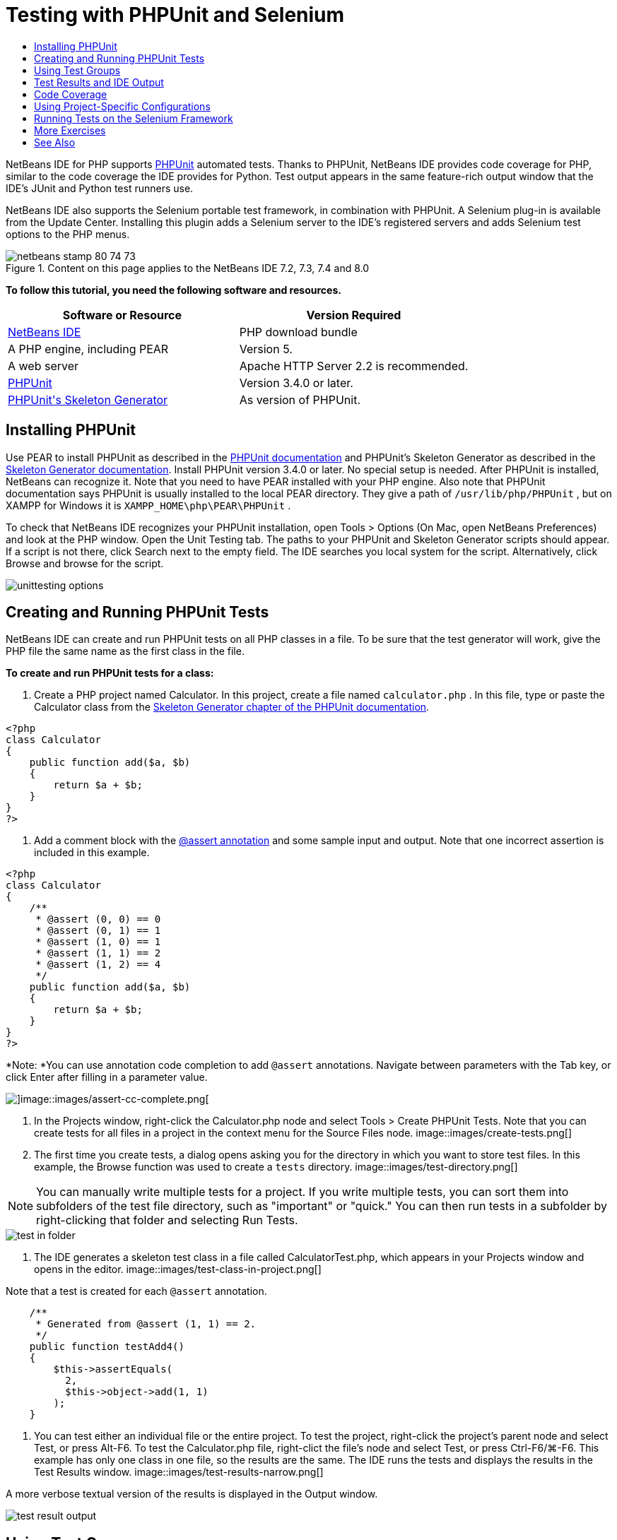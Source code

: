 // 
//     Licensed to the Apache Software Foundation (ASF) under one
//     or more contributor license agreements.  See the NOTICE file
//     distributed with this work for additional information
//     regarding copyright ownership.  The ASF licenses this file
//     to you under the Apache License, Version 2.0 (the
//     "License"); you may not use this file except in compliance
//     with the License.  You may obtain a copy of the License at
// 
//       http://www.apache.org/licenses/LICENSE-2.0
// 
//     Unless required by applicable law or agreed to in writing,
//     software distributed under the License is distributed on an
//     "AS IS" BASIS, WITHOUT WARRANTIES OR CONDITIONS OF ANY
//     KIND, either express or implied.  See the License for the
//     specific language governing permissions and limitations
//     under the License.
//

= Testing with PHPUnit and Selenium
:jbake-type: tutorial
:jbake-tags: tutorials 
:jbake-status: published
:syntax: true
:icons: font
:source-highlighter: pygments
:toc: left
:toc-title:
:description: Testing with PHPUnit and Selenium - Apache NetBeans
:keywords: Apache NetBeans, Tutorials, Testing with PHPUnit and Selenium

NetBeans IDE for PHP supports link:http://www.phpunit.de[+PHPUnit+] automated tests. Thanks to PHPUnit, NetBeans IDE provides code coverage for PHP, similar to the code coverage the IDE provides for Python. Test output appears in the same feature-rich output window that the IDE's JUnit and Python test runners use.

NetBeans IDE also supports the Selenium portable test framework, in combination with PHPUnit. A Selenium plug-in is available from the Update Center. Installing this plugin adds a Selenium server to the IDE's registered servers and adds Selenium test options to the PHP menus.


image::images/netbeans-stamp-80-74-73.png[title="Content on this page applies to the NetBeans IDE 7.2, 7.3, 7.4 and 8.0"]


*To follow this tutorial, you need the following software and resources.*

|===
|Software or Resource |Version Required 

|link:https://netbeans.org/downloads/index.html[+NetBeans IDE+] |PHP download bundle 

|A PHP engine, including PEAR |Version 5. 

|A web server |Apache HTTP Server 2.2 is recommended.
 

|link:http://www.phpunit.de[+PHPUnit+] |Version 3.4.0 or later. 

|link:http://www.phpunit.de/manual/current/en/skeleton-generator.html[+PHPUnit's Skeleton Generator+] |As version of PHPUnit. 
|===


[[installing-phpunit]]
== Installing PHPUnit

Use PEAR to install PHPUnit as described in the link:http://www.phpunit.de/manual/current/en/installation.html[+PHPUnit documentation+] and PHPUnit's Skeleton Generator as described in the link:http://www.phpunit.de/manual/current/en/skeleton-generator.html[+Skeleton Generator documentation+]. Install PHPUnit version 3.4.0 or later. No special setup is needed. After PHPUnit is installed, NetBeans can recognize it. Note that you need to have PEAR installed with your PHP engine. Also note that PHPUnit documentation says PHPUnit is usually installed to the local PEAR directory. They give a path of  ``/usr/lib/php/PHPUnit`` , but on XAMPP for Windows it is  ``XAMPP_HOME\php\PEAR\PHPUnit`` .

To check that NetBeans IDE recognizes your PHPUnit installation, open Tools > Options (On Mac, open NetBeans Preferences) and look at the PHP window. Open the Unit Testing tab. The paths to your PHPUnit and Skeleton Generator scripts should appear. If a script is not there, click Search next to the empty field. The IDE searches you local system for the script. Alternatively, click Browse and browse for the script.

image::images/unittesting-options.png[]


[[create-test]]
== Creating and Running PHPUnit Tests

NetBeans IDE can create and run PHPUnit tests on all PHP classes in a file. To be sure that the test generator will work, give the PHP file the same name as the first class in the file.

*To create and run PHPUnit tests for a class:*

1. Create a PHP project named Calculator. In this project, create a file named  ``calculator.php`` . In this file, type or paste the Calculator class from the link:http://www.phpunit.de/manual/current/en/skeleton-generator.html[+Skeleton Generator chapter of the PHPUnit documentation+].

[source,php]
----

<?php
class Calculator
{
    public function add($a, $b)
    {
        return $a + $b;
    }
}
?>
----
2. Add a comment block with the link:http://sebastian-bergmann.de/archives/628-Improved-Skeleton-Generator-in-PHPUnit-3.html[+@assert annotation+] and some sample input and output. Note that one incorrect assertion is included in this example.

[source,php]
----

<?php
class Calculator
{
    /**
     * @assert (0, 0) == 0
     * @assert (0, 1) == 1
     * @assert (1, 0) == 1
     * @assert (1, 1) == 2
     * @assert (1, 2) == 4
     */
    public function add($a, $b)
    {
        return $a + $b;
    }
}
?>
----

*Note: *You can use annotation code completion to add `@assert` annotations. Navigate between parameters with the Tab key, or click Enter after filling in a parameter value.

image::images/assert-cc.png[]image::images/assert-cc-complete.png[]
3. In the Projects window, right-click the Calculator.php node and select Tools > Create PHPUnit Tests. Note that you can create tests for all files in a project in the context menu for the Source Files node.
image::images/create-tests.png[]
4. The first time you create tests, a dialog opens asking you for the directory in which you want to store test files. In this example, the Browse function was used to create a  ``tests``  directory. 
image::images/test-directory.png[]

NOTE: You can manually write multiple tests for a project. If you write multiple tests, you can sort them into subfolders of the test file directory, such as "important" or "quick." You can then run tests in a subfolder by right-clicking that folder and selecting Run Tests.

image::images/test-in-folder.png[]
5. The IDE generates a skeleton test class in a file called CalculatorTest.php, which appears in your Projects window and opens in the editor. 
image::images/test-class-in-project.png[]

Note that a test is created for each  ``@assert``  annotation.


[source,java]
----

    /**
     * Generated from @assert (1, 1) == 2.
     */
    public function testAdd4()
    {
        $this->assertEquals(
          2,
          $this->object->add(1, 1)
        );
    }
----
6. You can test either an individual file or the entire project. To test the project, right-click the project's parent node and select Test, or press Alt-F6. To test the Calculator.php file, right-clict the file's node and select Test, or press Ctrl-F6/⌘-F6. This example has only one class in one file, so the results are the same. The IDE runs the tests and displays the results in the Test Results window. 
image::images/test-results-narrow.png[]

A more verbose textual version of the results is displayed in the Output window.

image::images/test-result-output.png[]


== Using Test Groups

You can select which groups of tests to execute when the test suite is run. For example, you could have some tests you want to run only in a production environment and other tests that you want to run in both production and development environments. You would place the former tests in a  ``production``  group and the latter tests in both  ``production``  and  ``development``  groups. When you run the test suite in your development environment, you select only the  ``development``  test group to execute.

You must enable test groups for a PHP project before you use test groups on any file in that project.

To mark a test as part of a test group, annotate the test method with  ``@group [group name]`` .

*To create and run test groups:*

1. In the Projects window, right-click the Calculator node and select Properties. The Project Properties open.
2. In the Project Properties, select the PhpUnit category. Select Ask for Test Groups Before Running Tests. Click OK.
image::images/test-group-properties.png[]
3. Open  ``CalculatorTest.php``  in the editor.
4. For the methods  ``testAdd`` ,  ``testAdd3``  and  ``testAdd5`` , add the annotation  ``@group production`` .
image::images/production-group-annotation.png[]
5. For the methods  ``testAdd2``  and  ``testAdd4`` , add the annotations  ``@group production``  and  ``@group development`` . image::images/production-development-group-code.png[]
6. Right-click the  ``Calculator.php``  node and select Test. A dialog opens, asking you which test groups to run. Select "development" and click OK. The IDE only runs the tests that are annotated with  ``@group development`` .
image::images/select-test-group.png[]

For more information about PhpUnit test groups in NetBeans IDE, see the NetBeans IDE for PHP blog post link:http://blogs.oracle.com/netbeansphp/entry/using_phpunit_test_groups[+Using PHP Unit Test Groups+].


[[result-windows]]
== Test Results and IDE Output

The results of PHPUnit tests are displayed in two of the IDE's windows, Test Results and Output. The Test Results window has a graphic pane and a short text pane. The Output window gives a more verbose textual version of the output. In this section, you explore the Test Results and Output windows in detail.

In the Test Results window, you get information about failed tests from these locations:

* Messages in the UI pane attached to the tree entry for the failed test
* Text in the right-side pane, including links to the lines of test code that failed
* Tooltip text that appears when you hover the cursor over a failed test in the UI pane

image::images/test-results-tooltip.png[]

The Test Results window includes the following buttons on the left side:

* Rerun the test image::images/rerun-button.png[]
* Show failed tests image::images/show-failed.png[]
* Show passed tests image::images/show-passed.png[]
* Show tests that passed but with errors image::images/show-error.png[]
* Navigate between showing the next test result image::images/next-test-button.png[] or the previous test result image::images/previous-test-button.png[]

The Output window shows the full output of the PHPUnit script. It can be useful when you cannot identify the cause of an error with the information in the Test Results window. Like Test Results, the Output window includes links to the test class line that failed. It also includes buttons on the left side for rerunning the test and for opening the PHP Options window. image::images/options-link-button.png[]

image::images/test-result-output.png[]


[[code-coverage]]
== Code Coverage

NetBeans IDE for PHP offers code coverage along with PHPUnit support. (The IDE also offers code coverage for Python). Code coverage checks whether all your methods are covered by PHPUnit tests. In this section, you see how code coverage works with your existing Calculator class.

*To use code coverage:*

1. Open Calculator.php and add a duplicate  ``add``  function, called  ``add2`` . The  ``Calculator``  class now looks like the following:

[source,php]
----

<?php
class Calculator {
    /**
     * @assert (0, 0) == 0
     * @assert (0, 1) == 1
     * @assert (1, 0) == 1
     * @assert (1, 1) == 2
     * @assert (1, 2) == 4
     */
    public function add($a, $b) {
        return $a + $b;
    }

    public function add2($a, $b) {
        return $a + $b;
    }

}    
?>

----
2. Right-click the project node. From the context menu, select Code Coverage > Collect and Display Code Coverage. By default, Show Editor Bar is also selected. 
image::images/turn-on-code-coverage.png[]
3. The editor now has a code coverage editor bar across the bottom. Because code coverage has not been tested, the editor bar reports 0% coverage. (It also displays this after you click Clear to clear test results.) 
image::images/editor-bar-before.png[]
4. Click Test to test the open file or All Tests to run all tests for the project. The Test Results display. In addition, the Code Coverage bar tells you what percentage of your executable code statements is covered by tests. In the editor window, covered code is highlighted in green and uncovered code is highlighted in red.

*Warning: *If you re-generate the test files AFTER adding the add2 function, the PHPUnit tests will not run. This is because PHPUnit creates two conflicting testAdd2 functions. Do not differentiate functions by appending numbers at the end if you plan to use PHPUnit on more than one such function. See the link:http://www.phpunit.de/ticket/701[+the PHPUnit documentation+].

image::images/editor-bar-after.png[]
5. In the Editor Bar, click on Report... The Code Coverage report opens, showing the results of all tests run on your project. Buttons in the report let you clear the results, run all the tests again, or deactivate code coverage (click Done). 
image::images/code-coverage-report.png[]
6. You can add another class to your project, delete and recreate the test files and look at the code coverage report again. Your new class is listed. In the following report, the  ``Calculator``  class again has a function that is not included in the tests. 
image::images/code-coverage-report2.png[]


[[project-specific-configurations]]
== Using Project-Specific Configurations

In the IDE, you can select the following custom configurations for your project:

* A bootstrap file
* An XML configuration file
* A test suite
* A custom PHPUnit script

*To set a project-specific configuration:*

1. Right-click the project's node or the project's Test Files node and select Properties. This opens the Properties dialog.
image::images/project-ctxmenu.png[]
2. Select the PHPUnit category. A dialog opens in which you can select a custom bootstrap, XML configuration, PHPUnit script, or test suite file.
image::images/proj-properties.png[]
3. If you are not familiar with the structure of bootstrap or XML configuration files, you can use NetBeans IDE to generate a skeleton for you. You can also find instructions about using the dialog by clicking Help. 
image::images/proj-properties-selected.png[]

The _bootstrap option_ is required for projects that use a custom class loader, for example by implementing the  ``__autoload()``  magic function. You also use the bootstrap option if you need to include a file in advance, such as a file that defines global constants used by multiple classes in your project.

The _XML configuration file_ allows you to define options that you use in a command line call. There is a complete introduction in the link:http://www.phpunit.de/manual/3.3/en/appendixes.configuration.html[+PHPUnit manual+]. You can also use the XML configuration file to define  ``php.ini``  settings and global vars for your test cases. You can set the bootstrap option in the XML configuration file too.

If you set a _custom test suite,_ you run that suite whenever you select Run >Test Project. This is particularly useful when you wish to run only a subset of your tests, or if you want to use recently added features of PHPUnit that you have to add manually, such as Data Providers. Note that you may of course define as many test suites as you want and run them separately by right-clicking the file in your project explorer and choosing "run". To prevent confusion, NetBeans notifies you if you are using a custom Test Suite. The notification can be found in the Test Results and in the Output window.

You can use a _custom PHPUnit script_ for a project, instead of the default script selected in Tools > Options. The custom PHPUnit script can include any command-line switches described in the link:http://www.phpunit.de/manual/3.7/en/textui.html[+PHPUnit manual+].

 


[[selenium]]
== Running Tests on the Selenium Framework

Selenium is a portable software testing framework for web applications. The tests can be written as HTML tables or coded in a number of popular programming languages and can be run directly in most modern web browsers. Selenium can be deployed on Windows, Linux, and Macintosh. For more details see the link:http://docs.seleniumhq.org[+Selenium web site+].

NetBeans IDE has a plugin that includes a Selenium server. With this plugin, you can run Selenium tests on PHP, Web Application, or Maven projects. To run Selenium tests on PHP, you need to install the Testing Selenium package to your PHP engine.

*To run Selenium tests on PHP:*

1. Open a command prompt and run the command  ``pear install Testing_Selenium-beta`` . You need `` PHP_HOME/php/PEAR``  on your Path. If the command is successful, the prompt will display  ``install ok: channel://pear.php.net/Testing_Selenium-0.4.3`` .
2. In the IDE, open Tools > Plugins and install the Selenium Module for PHP.
3. In the Projects window, right-click the project node for your Calculator project. Select New > Other. The New File wizard opens. Select Selenium and click Next. 
image::images/new-selenium.png[]
4. The first time you create a Selenium test, a dialog opens asking you to set a directory for Selenium test files. This should be a separate directory from PHPUnit test files. Otherwise, the Selenium tests run every time you run unit tests. Running functional tests like Selenium usually takes more time than running unit tests, therefore you will probably not want to run these tests every time you run unit tests.
5. Accept the defaults in the Name and Location page and click Finish. The new Selenium test file opens in the editor and appears in the Projects window. 
image::images/selenium-test-in-project.png[]
6. The Run Selenium Tests item is now added to the project's context menu. Click this item, and the Selenium test results display in the Test Results window, the same as PHPUnit tests.


[[more-exercises]]
== More Exercises

Here are a few more ideas for you to explore:

* Add a second class to Calculator.php, such as a  ``Calculator2``  class that multiplies $a and $b. Delete and regenerate the tests.
* If you try the multi-part link:./wish-list-tutorial-main-page.html[+Creating a CRUD Application tutorial+], create a Selenium test for the final project.
link:/about/contact_form.html?to=3&subject=Feedback:PHPUnit and Selenium on NB 6.7[+Send Feedback on This Tutorial+]


To send comments and suggestions, get support, and keep informed on the latest developments on the NetBeans IDE PHP development features, link:../../../community/lists/top.html[+join the users@php.netbeans.org mailing list+]. This list is mirrored on the link:http://forums.netbeans.org/[+NetBeans IDE forums+].


== See Also

For more information about testing PHP in NetBeans IDE, see the following resources:

* link:http://blogs.oracle.com/netbeansphp/entry/phpunit_support_added[+NetBeans for PHP Blog: PHPUnit Support Added+]
* link:http://blogs.oracle.com/netbeansphp/entry/ui_for_phpunit_support[+NetBeans for PHP Blog: UI for PHPUnit Support+]
* link:http://blogs.oracle.com/netbeansphp/entry/code_coverage_for_php_why[+NetBeans for PHP Blog: Code Coverage for PHP -- Why Not?+]
* link:http://blogs.oracle.com/netbeansphp/entry/recent_improvements_in_phpunit_support[+NetBeans for PHP Blog: Recent Improvements in PHPUnit Support+]
* link:http://wiki.netbeans.org/SeleniumPluginPHP[+NetBeans IDE Wiki: Selenium Plugin for PHP+]
* link:./debugging.html[+Debugging PHP Source Code in the NetBeans IDE+]

link:../../trails/php.html[+Back to the PHP Learning Trail+]

